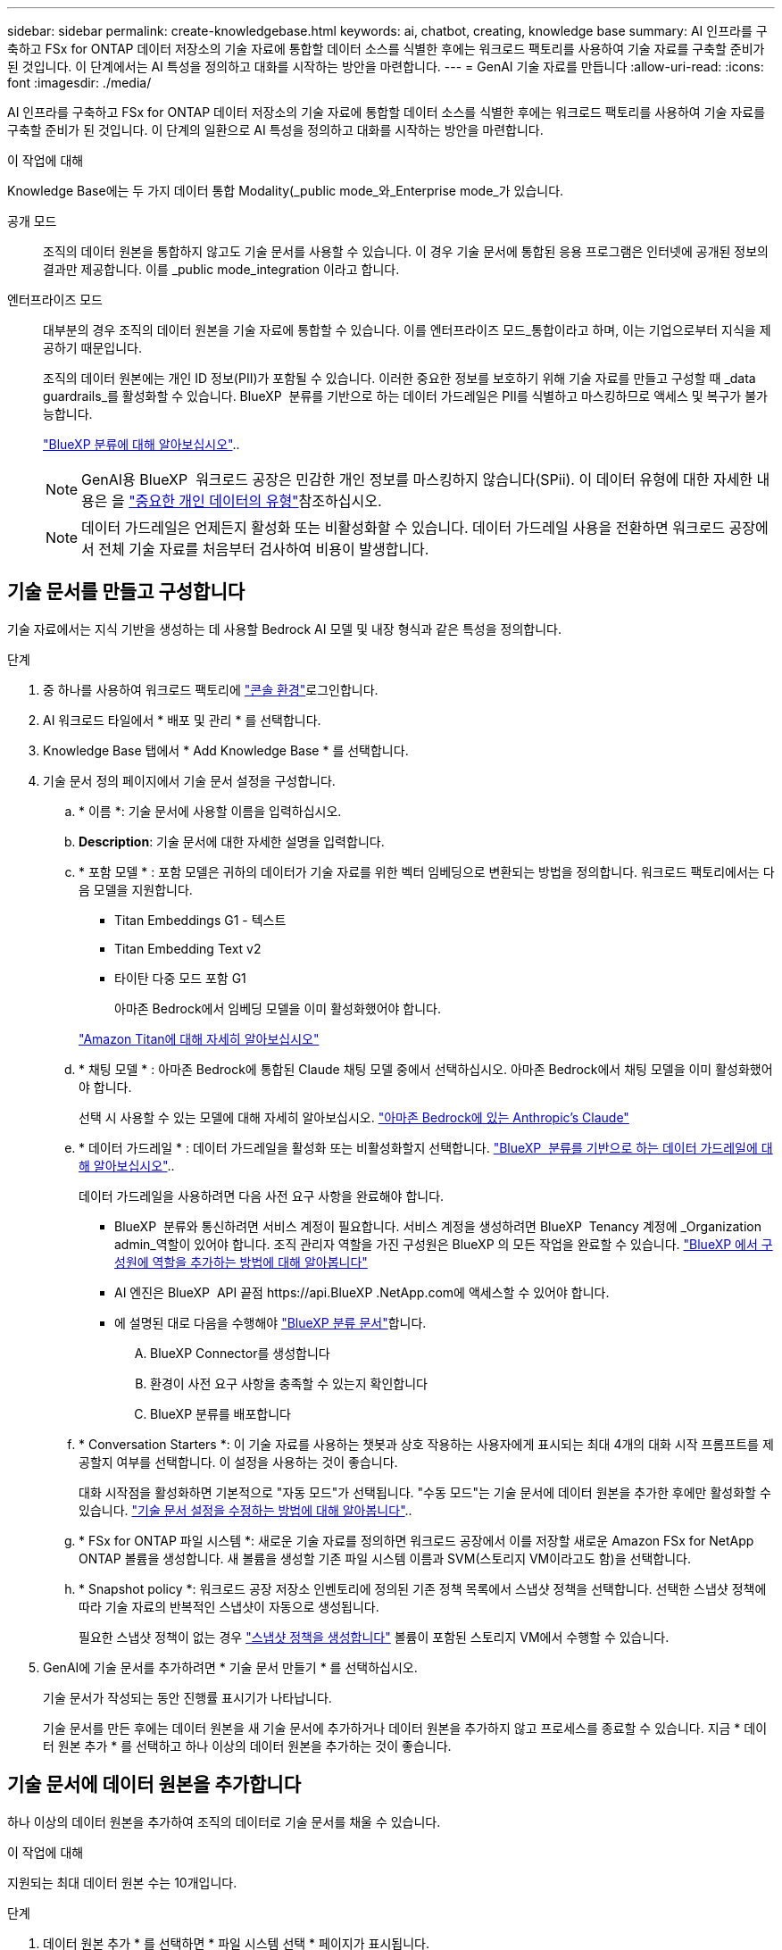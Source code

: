 ---
sidebar: sidebar 
permalink: create-knowledgebase.html 
keywords: ai, chatbot, creating, knowledge base 
summary: AI 인프라를 구축하고 FSx for ONTAP 데이터 저장소의 기술 자료에 통합할 데이터 소스를 식별한 후에는 워크로드 팩토리를 사용하여 기술 자료를 구축할 준비가 된 것입니다. 이 단계에서는 AI 특성을 정의하고 대화를 시작하는 방안을 마련합니다. 
---
= GenAI 기술 자료를 만듭니다
:allow-uri-read: 
:icons: font
:imagesdir: ./media/


[role="lead"]
AI 인프라를 구축하고 FSx for ONTAP 데이터 저장소의 기술 자료에 통합할 데이터 소스를 식별한 후에는 워크로드 팩토리를 사용하여 기술 자료를 구축할 준비가 된 것입니다. 이 단계의 일환으로 AI 특성을 정의하고 대화를 시작하는 방안을 마련합니다.

.이 작업에 대해
Knowledge Base에는 두 가지 데이터 통합 Modality(_public mode_와_Enterprise mode_가 있습니다.

공개 모드:: 조직의 데이터 원본을 통합하지 않고도 기술 문서를 사용할 수 있습니다. 이 경우 기술 문서에 통합된 응용 프로그램은 인터넷에 공개된 정보의 결과만 제공합니다. 이를 _public mode_integration 이라고 합니다.
엔터프라이즈 모드:: 대부분의 경우 조직의 데이터 원본을 기술 자료에 통합할 수 있습니다. 이를 엔터프라이즈 모드_통합이라고 하며, 이는 기업으로부터 지식을 제공하기 때문입니다.
+
--
조직의 데이터 원본에는 개인 ID 정보(PII)가 포함될 수 있습니다. 이러한 중요한 정보를 보호하기 위해 기술 자료를 만들고 구성할 때 _data guardrails_를 활성화할 수 있습니다. BlueXP  분류를 기반으로 하는 데이터 가드레일은 PII를 식별하고 마스킹하므로 액세스 및 복구가 불가능합니다.

link:https://docs.netapp.com/us-en/bluexp-classification/concept-cloud-compliance.html["BlueXP 분류에 대해 알아보십시오"^]..


NOTE: GenAI용 BlueXP  워크로드 공장은 민감한 개인 정보를 마스킹하지 않습니다(SPii). 이 데이터 유형에 대한 자세한 내용은 을 link:https://docs.netapp.com/us-en/bluexp-classification/reference-private-data-categories.html#types-of-sensitive-personal-data["중요한 개인 데이터의 유형"^]참조하십시오.


NOTE: 데이터 가드레일은 언제든지 활성화 또는 비활성화할 수 있습니다. 데이터 가드레일 사용을 전환하면 워크로드 공장에서 전체 기술 자료를 처음부터 검사하여 비용이 발생합니다.

--




== 기술 문서를 만들고 구성합니다

기술 자료에서는 지식 기반을 생성하는 데 사용할 Bedrock AI 모델 및 내장 형식과 같은 특성을 정의합니다.

.단계
. 중 하나를 사용하여 워크로드 팩토리에 link:https://docs.netapp.com/us-en/workload-setup-admin/console-experiences.html["콘솔 환경"^]로그인합니다.
. AI 워크로드 타일에서 * 배포 및 관리 * 를 선택합니다.
. Knowledge Base 탭에서 * Add Knowledge Base * 를 선택합니다.
. 기술 문서 정의 페이지에서 기술 문서 설정을 구성합니다.
+
.. * 이름 *: 기술 문서에 사용할 이름을 입력하십시오.
.. *Description*: 기술 문서에 대한 자세한 설명을 입력합니다.
.. * 포함 모델 * : 포함 모델은 귀하의 데이터가 기술 자료를 위한 벡터 임베딩으로 변환되는 방법을 정의합니다. 워크로드 팩토리에서는 다음 모델을 지원합니다.
+
*** Titan Embeddings G1 - 텍스트
*** Titan Embedding Text v2
*** 타이탄 다중 모드 포함 G1
+
아마존 Bedrock에서 임베딩 모델을 이미 활성화했어야 합니다.

+
https://aws.amazon.com/bedrock/titan/["Amazon Titan에 대해 자세히 알아보십시오"^]



.. * 채팅 모델 * : 아마존 Bedrock에 통합된 Claude 채팅 모델 중에서 선택하십시오. 아마존 Bedrock에서 채팅 모델을 이미 활성화했어야 합니다.
+
선택 시 사용할 수 있는 모델에 대해 자세히 알아보십시오. https://aws.amazon.com/bedrock/claude/["아마존 Bedrock에 있는 Anthropic's Claude"^]

.. * 데이터 가드레일 * : 데이터 가드레일을 활성화 또는 비활성화할지 선택합니다. link:https://docs.netapp.com/us-en/bluexp-classification/concept-cloud-compliance.html["BlueXP  분류를 기반으로 하는 데이터 가드레일에 대해 알아보십시오"^]..
+
데이터 가드레일을 사용하려면 다음 사전 요구 사항을 완료해야 합니다.

+
*** BlueXP  분류와 통신하려면 서비스 계정이 필요합니다. 서비스 계정을 생성하려면 BlueXP  Tenancy 계정에 _Organization admin_역할이 있어야 합니다. 조직 관리자 역할을 가진 구성원은 BlueXP 의 모든 작업을 완료할 수 있습니다. link:https://docs.netapp.com/us-en/bluexp-setup-admin/task-iam-manage-members-permissions.html#add-a-role-to-a-member["BlueXP 에서 구성원에 역할을 추가하는 방법에 대해 알아봅니다"^]
*** AI 엔진은 BlueXP  API 끝점 \https://api.BlueXP .NetApp.com에 액세스할 수 있어야 합니다.
*** 에 설명된 대로 다음을 수행해야 link:https://docs.netapp.com/us-en/bluexp-classification/task-deploy-cloud-compliance.html#quick-start["BlueXP 분류 문서"^]합니다.
+
.... BlueXP Connector를 생성합니다
.... 환경이 사전 요구 사항을 충족할 수 있는지 확인합니다
.... BlueXP 분류를 배포합니다




.. * Conversation Starters *: 이 기술 자료를 사용하는 챗봇과 상호 작용하는 사용자에게 표시되는 최대 4개의 대화 시작 프롬프트를 제공할지 여부를 선택합니다. 이 설정을 사용하는 것이 좋습니다.
+
대화 시작점을 활성화하면 기본적으로 "자동 모드"가 선택됩니다. "수동 모드"는 기술 문서에 데이터 원본을 추가한 후에만 활성화할 수 있습니다. link:manage-knowledgebase.html["기술 문서 설정을 수정하는 방법에 대해 알아봅니다"]..

.. * FSx for ONTAP 파일 시스템 *: 새로운 기술 자료를 정의하면 워크로드 공장에서 이를 저장할 새로운 Amazon FSx for NetApp ONTAP 볼륨을 생성합니다. 새 볼륨을 생성할 기존 파일 시스템 이름과 SVM(스토리지 VM이라고도 함)을 선택합니다.
.. * Snapshot policy *: 워크로드 공장 저장소 인벤토리에 정의된 기존 정책 목록에서 스냅샷 정책을 선택합니다. 선택한 스냅샷 정책에 따라 기술 자료의 반복적인 스냅샷이 자동으로 생성됩니다.
+
필요한 스냅샷 정책이 없는 경우 https://docs.netapp.com/us-en/ontap/data-protection/create-snapshot-policy-task.html["스냅샷 정책을 생성합니다"] 볼륨이 포함된 스토리지 VM에서 수행할 수 있습니다.



. GenAI에 기술 문서를 추가하려면 * 기술 문서 만들기 * 를 선택하십시오.
+
기술 문서가 작성되는 동안 진행률 표시기가 나타납니다.

+
기술 문서를 만든 후에는 데이터 원본을 새 기술 문서에 추가하거나 데이터 원본을 추가하지 않고 프로세스를 종료할 수 있습니다. 지금 * 데이터 원본 추가 * 를 선택하고 하나 이상의 데이터 원본을 추가하는 것이 좋습니다.





== 기술 문서에 데이터 원본을 추가합니다

하나 이상의 데이터 원본을 추가하여 조직의 데이터로 기술 문서를 채울 수 있습니다.

.이 작업에 대해
지원되는 최대 데이터 원본 수는 10개입니다.

.단계
. 데이터 원본 추가 * 를 선택하면 * 파일 시스템 선택 * 페이지가 표시됩니다.
. * 파일 시스템 선택 *: 데이터 소스 파일이 있는 FSx for ONTAP 파일 시스템을 선택하고 * 다음 * 을 선택합니다.
. * 볼륨 선택 *: 데이터 원본 파일이 있는 볼륨을 선택하고 * 다음 * 을 선택합니다.
+
SMB 프로토콜을 사용하여 저장된 파일을 선택할 때 도메인, IP 주소, 사용자 이름 및 암호를 포함한 Active Directory 정보를 입력해야 합니다.

. * 데이터 소스 선택 *: 파일을 저장한 위치를 기준으로 데이터 소스 위치를 선택합니다. 전체 볼륨일 수도 있고 볼륨의 특정 폴더 또는 하위 폴더일 수도 있고 * 다음 * 을 선택합니다.
. * AI 매개 변수 정의 *: * 청크 전략 * 섹션에서 데이터 소스가 기술 문서에 통합될 때 GenAI 엔진이 데이터 소스 콘텐츠를 청크로 분할하는 방법을 정의합니다. 다음 전략 중 하나를 선택할 수 있습니다.
+
** * 다중 문장 청킹 *: 데이터 소스의 정보를 문장 정의 청크로 정리합니다. 각 청크를 구성하는 문장의 수(최대 100개)를 선택할 수 있습니다.
** * 오버랩 기반 청크 *: 데이터 소스의 정보를 인접 청크와 겹칠 수 있는 문자 정의 청크로 구성합니다. 각 청크의 크기를 문자 단위로 선택하고 각 청크가 인접한 청크와 겹치는 정도를 선택할 수 있습니다. 청크 크기는 50자에서 3000자 사이이고 겹치는 비율은 1 ~ 99%로 구성할 수 있습니다.
+

NOTE: 높은 중복 비율을 선택하면 검색 정확도가 약간 개선되어 저장소 요구 사항이 크게 증가할 수 있습니다.



. 선택한 데이터 소스가 SMB 프로토콜을 사용하는 볼륨에 있을 때만 사용할 수 있는 * 권한 인식 * 섹션에서 선택 항목을 활성화하거나 비활성화할 수 있습니다.
+
** *사용*: 이 기술 자료에 액세스하는 챗봇 사용자는 액세스 권한이 있는 데이터 원본에서 쿼리에 대한 응답만 받습니다.
** * 사용 안 함 * : 챗봇 사용자는 모든 통합 데이터 소스의 콘텐츠를 사용하여 응답을 받습니다.


. 이 데이터 소스를 기술 문서에 추가하려면 * 추가 * 를 선택하십시오.


.결과
데이터 원본이 기술 문서에 포함되기 시작합니다. 데이터 원본이 완전히 포함되면 상태가 "포함"에서 "포함"으로 변경됩니다.

기술 자료에 단일 데이터 소스를 추가한 후 챗봇 시뮬레이터 창에서 로컬로 테스트하고 필요에 따라 변경한 후 사용자가 챗봇을 사용할 수 있도록 할 수 있습니다. 또한 동일한 단계에 따라 기술 문서에 데이터 원본을 추가할 수도 있습니다.
